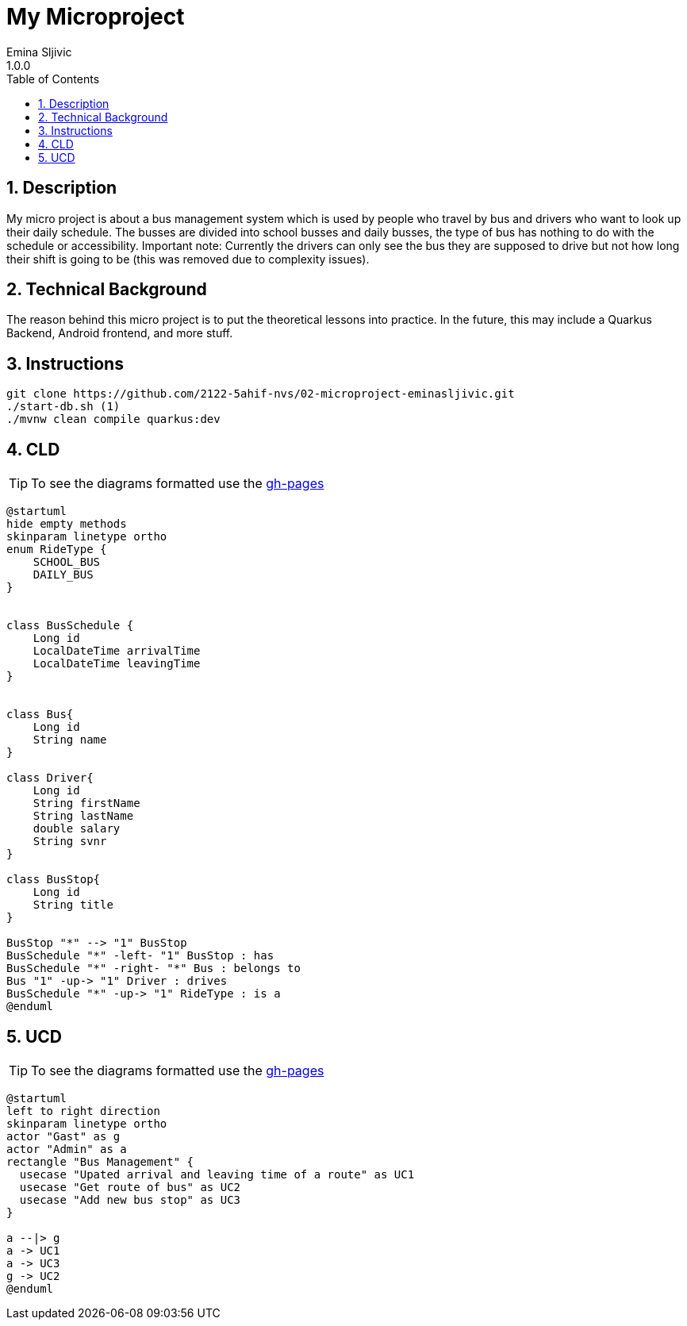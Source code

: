 = My Microproject
Emina Sljivic
1.0.0
ifndef::imagesdir[:imagesdir: images]
//:toc-placement!:  // prevents the generation of the doc at this position, so it can be printed afterwards
:sourcedir: ../src/main/java
:icons: font
:sectnums:    // Nummerierung der Überschriften / section numbering
:toc: left

//Need this blank line after ifdef, don't know why...
ifdef::backend-html5[]

// print the toc here (not at the default position)
//toc::[]

== Description

My micro project is about a bus management system which is used by people who travel by bus and drivers who want to look up their daily schedule. The busses are divided into school busses and daily busses, the type of bus has nothing to do with the schedule or accessibility. Important note: Currently the drivers can only see the bus they are supposed to drive but not how long their shift is going to be (this was removed due to complexity issues).

== Technical Background

The reason behind this micro project is to put the theoretical lessons into practice. In the future, this may include a Quarkus Backend, Android frontend, and more stuff.


== Instructions

```bash
git clone https://github.com/2122-5ahif-nvs/02-microproject-eminasljivic.git
./start-db.sh (1)
./mvnw clean compile quarkus:dev
```

== CLD

TIP: To see the diagrams formatted use the https://2122-5ahif-nvs.github.io/02-microproject-eminasljivic[gh-pages]

[plantuml, cld, png]
....
@startuml
hide empty methods
skinparam linetype ortho
enum RideType {
    SCHOOL_BUS
    DAILY_BUS
}


class BusSchedule {
    Long id
    LocalDateTime arrivalTime
    LocalDateTime leavingTime
}


class Bus{
    Long id
    String name
}

class Driver{
    Long id
    String firstName
    String lastName
    double salary
    String svnr
}

class BusStop{
    Long id
    String title
}

BusStop "*" --> "1" BusStop
BusSchedule "*" -left- "1" BusStop : has
BusSchedule "*" -right- "*" Bus : belongs to
Bus "1" -up-> "1" Driver : drives
BusSchedule "*" -up-> "1" RideType : is a
@enduml
....

== UCD

TIP: To see the diagrams formatted use the https://2122-5ahif-nvs.github.io/02-microproject-eminasljivic[gh-pages]

[plantuml, ucd, png]
....
@startuml
left to right direction
skinparam linetype ortho
actor "Gast" as g
actor "Admin" as a
rectangle "Bus Management" {
  usecase "Upated arrival and leaving time of a route" as UC1
  usecase "Get route of bus" as UC2
  usecase "Add new bus stop" as UC3
}

a --|> g
a -> UC1
a -> UC3
g -> UC2
@enduml
....
